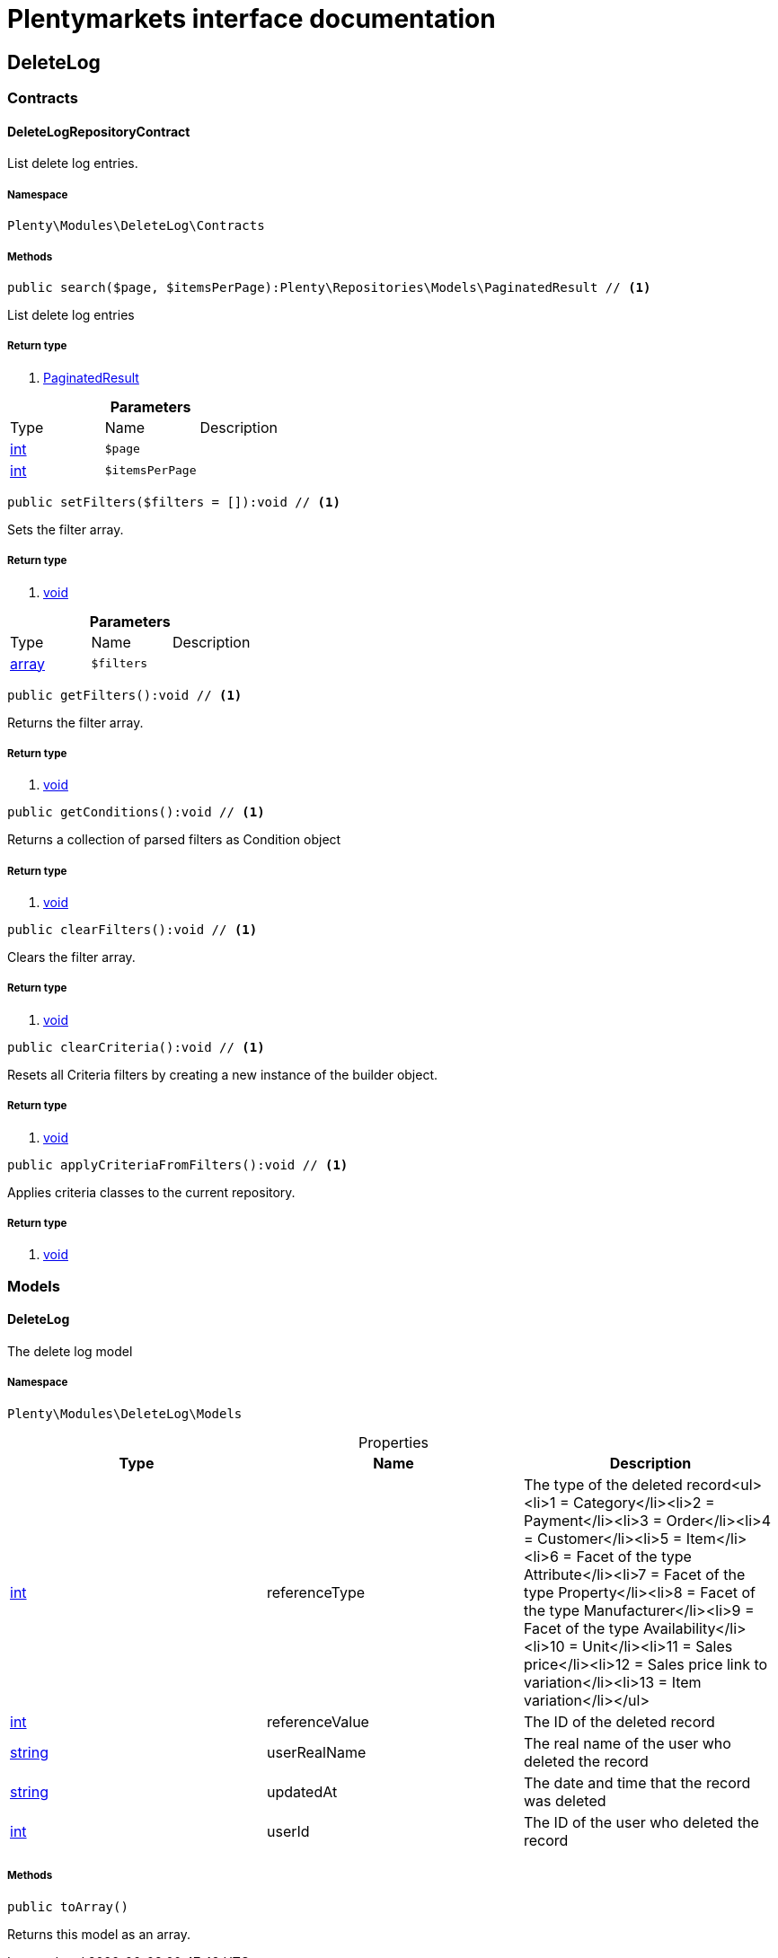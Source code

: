 :table-caption!:
:example-caption!:
:source-highlighter: prettify
:sectids!:
= Plentymarkets interface documentation


[[deletelog_deletelog]]
== DeleteLog

[[deletelog_deletelog_contracts]]
===  Contracts
[[deletelog_contracts_deletelogrepositorycontract]]
==== DeleteLogRepositoryContract

List delete log entries.



===== Namespace

`Plenty\Modules\DeleteLog\Contracts`






===== Methods

[source%nowrap, php]
----

public search($page, $itemsPerPage):Plenty\Repositories\Models\PaginatedResult // <1>

----


    
List delete log entries


===== Return type
    
<1> link:miscellaneous#miscellaneous_models_paginatedresult[PaginatedResult^]

    

.*Parameters*
|===
|Type |Name |Description
|link:http://php.net/int[int^]
a|`$page`
|

|link:http://php.net/int[int^]
a|`$itemsPerPage`
|
|===


[source%nowrap, php]
----

public setFilters($filters = []):void // <1>

----


    
Sets the filter array.


===== Return type
    
<1> link:miscellaneous#miscellaneous__void[void^]

    

.*Parameters*
|===
|Type |Name |Description
|link:http://php.net/array[array^]
a|`$filters`
|
|===


[source%nowrap, php]
----

public getFilters():void // <1>

----


    
Returns the filter array.


===== Return type
    
<1> link:miscellaneous#miscellaneous__void[void^]

    

[source%nowrap, php]
----

public getConditions():void // <1>

----


    
Returns a collection of parsed filters as Condition object


===== Return type
    
<1> link:miscellaneous#miscellaneous__void[void^]

    

[source%nowrap, php]
----

public clearFilters():void // <1>

----


    
Clears the filter array.


===== Return type
    
<1> link:miscellaneous#miscellaneous__void[void^]

    

[source%nowrap, php]
----

public clearCriteria():void // <1>

----


    
Resets all Criteria filters by creating a new instance of the builder object.


===== Return type
    
<1> link:miscellaneous#miscellaneous__void[void^]

    

[source%nowrap, php]
----

public applyCriteriaFromFilters():void // <1>

----


    
Applies criteria classes to the current repository.


===== Return type
    
<1> link:miscellaneous#miscellaneous__void[void^]

    

[[deletelog_deletelog_models]]
===  Models
[[deletelog_models_deletelog]]
==== DeleteLog

The delete log model



===== Namespace

`Plenty\Modules\DeleteLog\Models`





.Properties
|===
|Type |Name |Description

|link:http://php.net/int[int^]
    |referenceType
    |The type of the deleted record<ul><li>1 = Category</li><li>2 = Payment</li><li>3 = Order</li><li>4 = Customer</li><li>5 = Item</li><li>6 = Facet of the type Attribute</li><li>7 = Facet of the type Property</li><li>8 = Facet of the type Manufacturer</li><li>9 = Facet of the type Availability</li><li>10 = Unit</li><li>11 = Sales price</li><li>12 = Sales price link to variation</li><li>13 = Item variation</li></ul>
|link:http://php.net/int[int^]
    |referenceValue
    |The ID of the deleted record
|link:http://php.net/string[string^]
    |userRealName
    |The real name of the user who deleted the record
|link:http://php.net/string[string^]
    |updatedAt
    |The date and time that the record was deleted
|link:http://php.net/int[int^]
    |userId
    |The ID of the user who deleted the record
|===


===== Methods

[source%nowrap, php]
----

public toArray()

----


    
Returns this model as an array.




